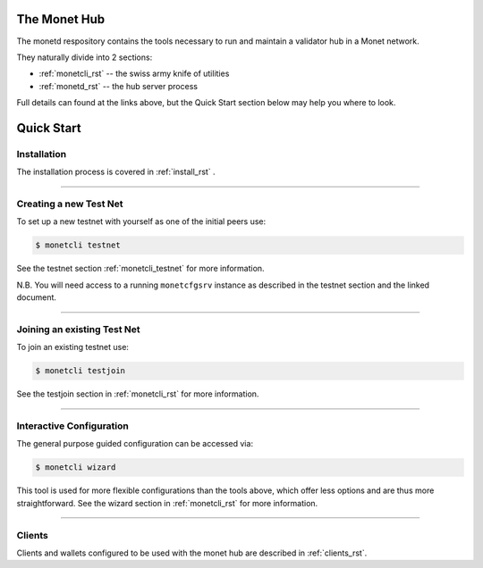 .. _readme_rst:

The Monet Hub
=============

.. image:: assets/monet_logo.png
   :height: 300px
   :width: 300px    
   :alt: Monet Logo
   :align: center


The monetd respository contains the tools necessary to run and maintain
a validator hub in a Monet network.

They naturally divide into 2 sections: 

+ :ref:`monetcli_rst` -- the swiss army knife of utilities 
+ :ref:`monetd_rst` -- the hub server process

Full details can found at the links above, but the Quick Start section
below may help you where to look.

Quick Start
===========

Installation
------------

The installation process is covered in :ref:`install_rst` .

--------------

Creating a new Test Net
-----------------------

To set up a new testnet with yourself as one of the initial peers use:

.. code:: bash

    $ monetcli testnet

See the testnet section :ref:`monetcli_testnet` for
more information.

N.B. You will need access to a running ``monetcfgsrv`` instance as
described in the testnet section and the linked document.

--------------

Joining an existing Test Net
----------------------------

To join an existing testnet use:

.. code:: bash

    $ monetcli testjoin

See the testjoin section in :ref:`monetcli_rst` for more
information.

--------------

Interactive Configuration
-------------------------

The general purpose guided configuration can be accessed via:

.. code:: bash

    $ monetcli wizard

This tool is used for more flexible configurations than the tools above,
which offer less options and are thus more straightforward. See the
wizard section in :ref:`monetcli_rst` for more information.

--------------

Clients
-------

Clients and wallets configured to be used with the monet hub are
described in :ref:`clients_rst`.

